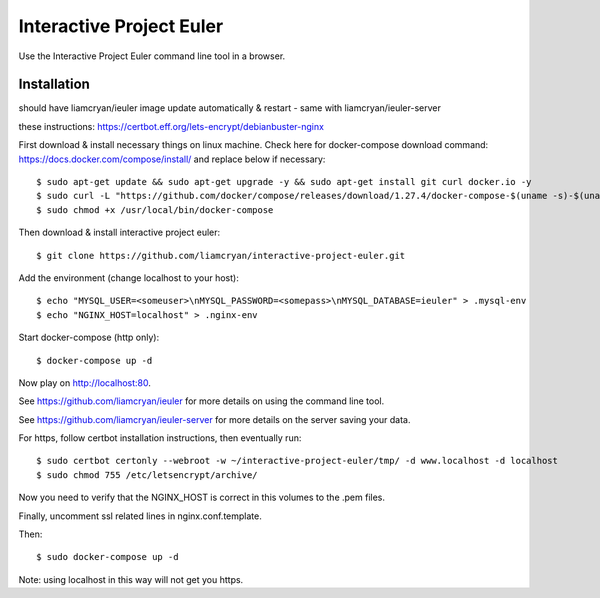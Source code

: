 =========================
Interactive Project Euler
=========================

Use the Interactive Project Euler command line tool in a browser.

Installation
------------

should have liamcryan/ieuler image update automatically & restart - same with liamcryan/ieuler-server

these instructions: https://certbot.eff.org/lets-encrypt/debianbuster-nginx

First download & install necessary things on linux machine.  Check here for docker-compose download command: https://docs.docker.com/compose/install/ and replace below if necessary::

    $ sudo apt-get update && sudo apt-get upgrade -y && sudo apt-get install git curl docker.io -y
    $ sudo curl -L "https://github.com/docker/compose/releases/download/1.27.4/docker-compose-$(uname -s)-$(uname -m)" -o /usr/local/bin/docker-compose
    $ sudo chmod +x /usr/local/bin/docker-compose

Then download & install interactive project euler::

    $ git clone https://github.com/liamcryan/interactive-project-euler.git

Add the environment (change localhost to your host)::

    $ echo "MYSQL_USER=<someuser>\nMYSQL_PASSWORD=<somepass>\nMYSQL_DATABASE=ieuler" > .mysql-env
    $ echo "NGINX_HOST=localhost" > .nginx-env

Start docker-compose (http only)::

    $ docker-compose up -d

Now play on http://localhost:80.

See https://github.com/liamcryan/ieuler for more details on using the command line tool.

See https://github.com/liamcryan/ieuler-server for more details on the server saving your data.

For https, follow certbot installation instructions, then eventually run::

    $ sudo certbot certonly --webroot -w ~/interactive-project-euler/tmp/ -d www.localhost -d localhost
    $ sudo chmod 755 /etc/letsencrypt/archive/

Now you need to verify that the NGINX_HOST is correct in this volumes to the .pem files.

Finally, uncomment ssl related lines in nginx.conf.template.

Then::

    $ sudo docker-compose up -d

Note: using localhost in this way will not get you https.
